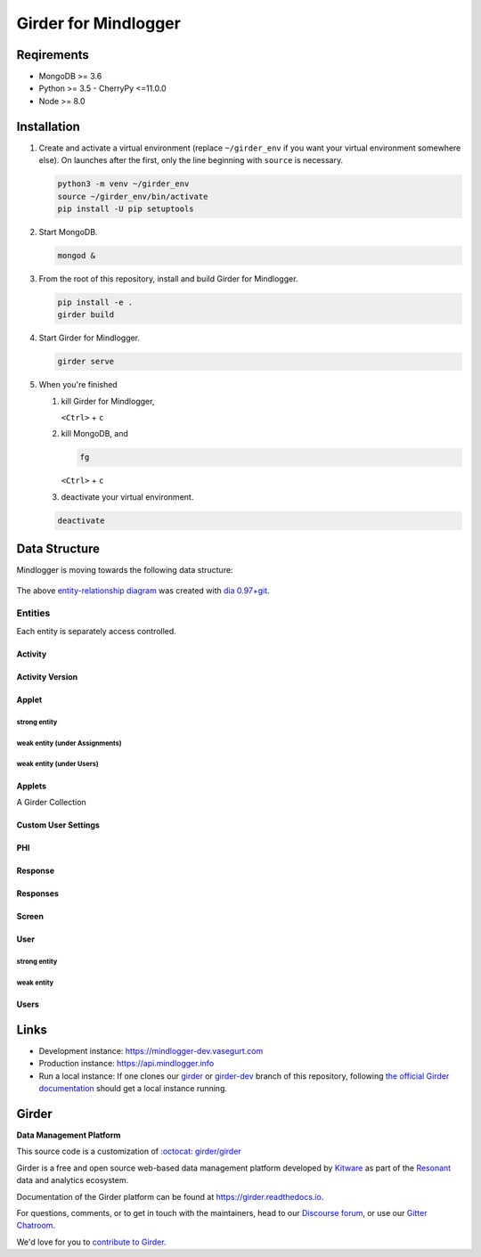 Girder for Mindlogger
====================

Reqirements
-----------

- MongoDB >= 3.6
- Python >= 3.5
  - CherryPy <=11.0.0
- Node >= 8.0

Installation
------------

1. Create and activate a virtual environment (replace ``~/girder_env`` if you want your virtual environment somewhere else). On launches after the first, only the line beginning with ``source`` is necessary.

   .. code-block:: shell

      python3 -m venv ~/girder_env
      source ~/girder_env/bin/activate
      pip install -U pip setuptools

2. Start MongoDB.

   .. code-block:: shell

      mongod &

3. From the root of this repository, install and build Girder for Mindlogger.

   .. code-block:: shell

      pip install -e .
      girder build

4. Start Girder for Mindlogger.

   .. code-block:: shell

      girder serve

5. When you're finished

   1. kill Girder for Mindlogger,

      ``<Ctrl>`` + ``c``

   2. kill MongoDB, and

      .. code-block:: shell

         fg

      ``<Ctrl>`` + ``c``

   3. deactivate your virtual environment.

   .. code-block:: shell

      deactivate


Data Structure
--------------

Mindlogger is moving towards the following data structure:

.. figure:: ./docs/images/Mindlogger-DB-ER.png
    :align: center
    :alt: Mindlogger database entity-relationship diagram
    :figclass: align-center
    :target: ./docs/images/Mindlogger-DB-ER.dia

    The above `entity-relationship diagram <https://cacoo.com/blog/er-diagrams-vs-eer-diagrams-whats-the-difference/>`_ was created with `dia 0.97+git <https://live.gnome.org/Dia>`_.

Entities
########

Each entity is separately access controlled.

Activity
********

Activity Version
****************

Applet
******

strong entity
^^^^^^^^^^^^^

weak entity (under Assignments)
^^^^^^^^^^^^^^^^^^^^^^^^^^^^^^^

weak entity (under Users)
^^^^^^^^^^^^^^^^^^^^^^^^^

Applets
*******

A Girder Collection

Custom User Settings
********************

PHI
***

Response
********

Responses
*********

Screen
******

User
****

strong entity
^^^^^^^^^^^^^

weak entity
^^^^^^^^^^^

Users
*****

Links
-----

- Development instance: https://mindlogger-dev.vasegurt.com
- Production instance: https://api.mindlogger.info
- Run a local instance: If one clones our `girder <https://github.com/ChildMindInstitute/mindlogger-app-backend/tree/girder>`_ or `girder-dev <https://github.com/ChildMindInstitute/mindlogger-app-backend/tree/girder-dev>`_ branch of this repository, following `the official Girder documentation <https://girder.readthedocs.io/en/stable/admin-docs.html>`_ should get a local instance running.

|logo| Girder |build-status| |docs-status| |license-badge| |gitter-badge| |codecov-badge|
-----------------------------------------------------------------------------------------

**Data Management Platform**

This source code is a customization of `:octocat: girder/girder <https://github.com/girder/girder/tree/292690e7e4c269ed3b34757ba86ddfa2713f9f16>`_

Girder is a free and open source web-based data management platform developed by
`Kitware <https://kitware.com>`_ as part of the `Resonant <http://resonant.kitware.com>`_
data and analytics ecosystem.

|kitware-logo|

Documentation of the Girder platform can be found at
https://girder.readthedocs.io.

For questions, comments, or to get in touch with the maintainers, head to our `Discourse forum <https://discourse.girder.org>`_, or use our `Gitter Chatroom
<https://gitter.im/girder/girder>`_.

We'd love for you to `contribute to Girder <CONTRIBUTING.rst>`_.

.. |logo| image:: girder/web_client/static/img/Girder_Favicon.png

.. |kitware-logo| image:: https://www.kitware.com/img/small_logo_over.png
    :target: https://kitware.com
    :alt: Kitware Logo

.. |build-status| image:: https://circleci.com/gh/girder/girder.png?style=shield
    :target: https://circleci.com/gh/girder/girder
    :alt: Build Status

.. |docs-status| image:: https://readthedocs.org/projects/girder/badge?version=latest
    :target: https://girder.readthedocs.org
    :alt: Documentation Status

.. |license-badge| image:: docs/license.png
    :target: https://pypi.python.org/pypi/girder
    :alt: License

.. |gitter-badge| image:: https://badges.gitter.im/Join Chat.svg
    :target: https://gitter.im/girder/girder?utm_source=badge&utm_medium=badge&utm_campaign=pr-badge&utm_content=badge
    :alt: Gitter Chat

.. |codecov-badge| image:: https://img.shields.io/codecov/c/github/girder/girder.svg
    :target: https://codecov.io/gh/girder/girder
    :alt: Coverage Status
